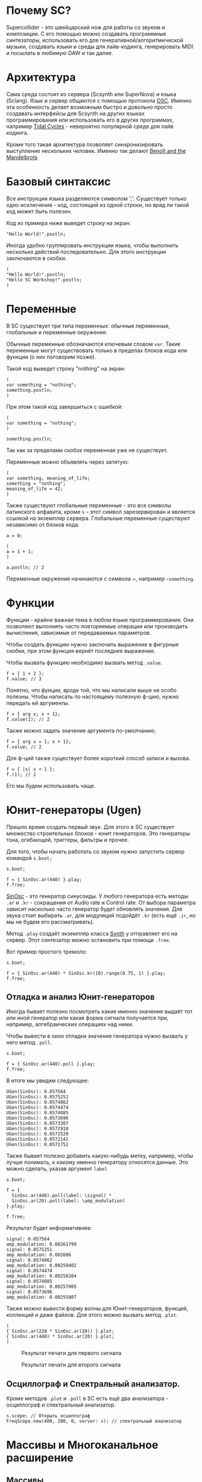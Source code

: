 * Почему SC?
Supercollider - это швейцарский нож для работы со звуком и композиции.
С его помощью можно создавать программные синтезаторы, использовать его для
генеративной/алгоритмической музыки, создавать языки и среды для лайв-кодинга,
генерировать MIDI и посылать в любимую DAW и так далее.

* Архитектура
Сама среда состоит из сервера (Scsynth или SuperNova) и языка (Sclang). Язык
и сервер общаются с помощью протокола [[https://en.wikipedia.org/wiki/Open_Sound_Control][OSC]]. Именно эта особенность делает
возможным быстро и довольно просто создавать интерфейсы для Scsynth на других
языках программирования или использовать его в других программах, например
[[https://tidalcycles.org/index.php/Welcome][Tidal Cycles]] - невероятно популярной среде для лайв кодинга.

Кроме того такая архитектура позволяет синхронизировать выступление нескольких
человек. Именно так делают [[http://www.the-mandelbrots.de/][Benoît and the Mandelbrots]]

* Базовый синтаксис
Все инструкции языка разделяются символом ';'. Существует только одно
исключение - код, состоящий из одной строки, но вряд ли такой код может быть
полезен.

Код из примера ниже выведет строку на экран:

#+begin_src sclang
"Hello World!".postln;
#+end_src

Иногда удобно группировать инструкции языка, чтобы выполнить несколько действий
последовательно. Для этого инструкции заключаются в скобки:

#+begin_src sclang
(
"Hello World!".postln;
"Hello SC Workshop!".postln;
)
#+end_src

* Переменные
В SC существует три типа переменных: обычные переменные, глобальные и переменные
окружения.

Обычные переменные обозначаются ключевым словом ~var~. Такие переменные могут
существовать только в пределах блоков кода или функции (о них поговорим позже).

Такой код выведет строку "nothing" на экран:

#+begin_src sclang
(
var something = "nothing";
something.postln;
)
#+end_src

При этом такой код завершиться с ошибкой:

#+begin_src sclang
(
var something = "nothing";
)

something.postln;
#+end_src

Так как за пределами скобок переменная уже не существует.

Переменные можно объявлять через запятую:
#+begin_src sclang
(
var something, meaning_of_life;
something = "nothing";
meaning_of_life = 42;
)
#+end_src

Также существуют глобальные переменные - это все символы латинского алфавита,
кроме ~s~ - этот символ зарезервирован и является ссылкой на экземпляр сервера.
Глобальные переменные существуют независимо от блоков кода.

#+begin_src sclang
a = 0;
 
(
a = 1 + 1;
)

a.postln; // 2
#+end_src

Переменные окружения начинаются с символа ~, например =~something=.

* Функции
Функции - крайне важная тема в любом языке программирования. Они позволяют
выполнять часто повторяемые операции или производить вычисления, зависимые
от передаваемых параметров.

Чтобы создать функцию нужно заключить выражение в фигурные скобки, при этом
функция вернёт последнее выражение.

Чтобы вызвать функцию необходимо вызвать метод ~.value~.

#+begin_src sclang
f = { 1 + 2 };
f.value; // 3
#+end_src

Понятно, что фунции, вроде той, что мы написали выше не особо полезны.
Чтобы написать по настоящему полезную ф-цию, нужно передать ей аргументы.

#+begin_src sclang
f = { arg x; x + 1};
f.value(1); // 2
#+end_src

Также можно задать значение аргумента по-умолчанию.

#+begin_src sclang
f = { arg x = 1; x + 1};
f.value; // 2
#+end_src

Для ф-ций также существует более короткий способ записи и вызова.

#+begin_src sclang
f = { |x| x + 1 };
f.(1); // 2
#+end_src

Его мы будем использовать чаще.

* Юнит-генераторы (Ugen)
Пришло время создать первый звук. Для этого в SC существует множество
строительных блоков - юнит генераторов. Это генераторы тона, огибающей,
триггеры, фильтры и прочее.

Для того, чтобы начать работать со звуком нужно запустить сервер командой
~s.boot;~

#+begin_src sclang
s.boot;

f = { SinOsc.ar(440) }.play;
f.free;
#+end_src

[[https://doc.sccode.org/Classes/SinOsc.html][SinOsc]] - это генератор синусоиды. У любого генератора есть методы ~.ar~ и
~.kr~ - сокращения от Audio rate и Control rate. От выбора параметра зависит
насколько часто генератор будет обновлять значения. Для звука стоит выбирать
~.ar~, для модуляций подойдёт ~.kr~ (есть ещё ~.ir~, но мы не будем его
рассматривать).

Метод ~.play~ создаёт экземпляр класса [[https://doc.sccode.org/Classes/Synth.html][Synth]] у отправляет его на сервер.
Этот синтезатор можно остановить при помощи ~.free~.

Вот пример простого тремоло:

#+begin_src sclang
s.boot;

f = { SinOsc.ar(440) * SinOsc.kr(10).range(0.75, 1) }.play;
f.free;
#+end_src

** Отладка и анализ Юнит-генераторов
 Иногда бывает полезно посмотреть какие именно значения выдаёт тот или иной
 генератор или какая форма сигнала получается при, например, алгебраических
 операциях над ними.

 Чтобы вывести в окно отладки значение генератора нужно вызвать у него метод
 ~.poll~.

 #+begin_src sclang
s.boot;

f = { SinOsc.ar(440).poll }.play;
f.free;
 #+end_src

 В итоге мы увидим следующее:

 #+begin_src sclang
UGen(SinOsc): 0.057564
UGen(SinOsc): 0.0575251
UGen(SinOsc): 0.0574862
UGen(SinOsc): 0.0574474
UGen(SinOsc): 0.0574085
UGen(SinOsc): 0.0573696
UGen(SinOsc): 0.0573307
UGen(SinOsc): 0.0572918
UGen(SinOsc): 0.0572529
UGen(SinOsc): 0.0572141
UGen(SinOsc): 0.0571752
 #+end_src

 Также бывает полезно добавить какую-нибудь метку, например, чтобы лучше
 понимать, к какому именно генератору относятся данные. Это можно сделать,
 указав аргумент ~label~

 #+begin_src sclang
s.boot;

f = {
  SinOsc.ar(440).poll(label: \signal) *
  SinOsc.ar(20).poll(label: \amp_modulation)
}.play;

f.free;
 #+end_src

 Результат будет информативнее:

 #+begin_src sclang
signal: 0.057564
amp_modulation: 0.00261799
signal: 0.0575251
amp_modulation: 0.002606
signal: 0.0574862
amp_modulation: 0.00259402
signal: 0.0574474
amp_modulation: 0.00258204
signal: 0.0574085
amp_modulation: 0.00257005
signal: 0.0573696
amp_modulation: 0.00255807
 #+end_src

 Также можно вывести форму волны для Юнит-генераторов, функций, коллекций
 и даже файлов. Для этого можно вызвать метод ~.plot~.

 #+begin_src sclang
(
{ SinOsc.ar(220 * SinOsc.ar(20)) }.plot;
{ SinOsc.ar(440) * SinOsc.ar(20) }.plot;
)
 #+end_src


 #+CAPTION: Результат печати для первого сигнала
 [[./plot_example1.png]]

 #+CAPTION: Результат печати для второго сигнала
 [[./plot_example2.png]]

** Осциллограф и Спектральный анализатор.

Кроме методов ~.plot~ и ~.poll~ в SC есть ещё два анализатора - осциллограф и
спектральный анализатор.

#+begin_src sclang
s.scope; // Открыть осциллограф
FreqScope.new(400, 200, 0, server: s); // спектральный анализатор
#+end_src

* Массивы и Многоканальное расширение
** Массивы
В SC существует большое количество коллекций, но особое внимание стоит уделить
массивам, потому что именно ими мы будем пользоваться чаще всего.

Чтобы создать массив можно воспользоваться литералом или конструктором, но
литерал всё же используется чаще.

#+begin_src sclang
(
var arr1 = [1, 2, 3]; // литерал
var arr2 = Array.new(); // конструктор
)
#+end_src

Конструкторы же позволяют быстро создать коллекцию определёной формы:

#+begin_src sclang
Array.geom(10, 1, 2); // [ 1, 2, 4, 8, 16 ] геометрическая прогрессия
Array.series(5, 1, 2); // [ 1, 3, 5, 7, 9 ] арифметическая прогрессия
Array.interpolation(5, 1, 2); // [ 1.0, 1.25, 1.5, 1.75, 2.0 ]
Array.fill(5, {|i| i * 0.25}); // Использование ф-ции для генерации
#+end_src

К массивам можно применять алгебраические операции

#+begin_src sclang
[1, 2, 3] + 10; // [ 11, 12, 13 ]
[1, 2, 3] + [4, 5, 6]; // [ 5, 7, 9 ]
#+end_src

Также можно проводить вычисления с каждым элементом массива. Для этого
существует два метода - итерация и применение ф-ции к массиву.

Первый метод - импользовать ~.do~:

#+begin_src sclang
[0, 1, 2, 3].do({|i|
  i.postln;
});
#+end_src

В результате на экран будут выведены числа от 0 до 3.

#+begin_src sclang
0
1
2
3
-> [ 0, 1, 2, 3 ]
#+end_src

При этом в результате операции вернулся тот же массив. Этот метод имеет смысл
использовать, если нам нужно повторить какую-то операцию несколько раз.


